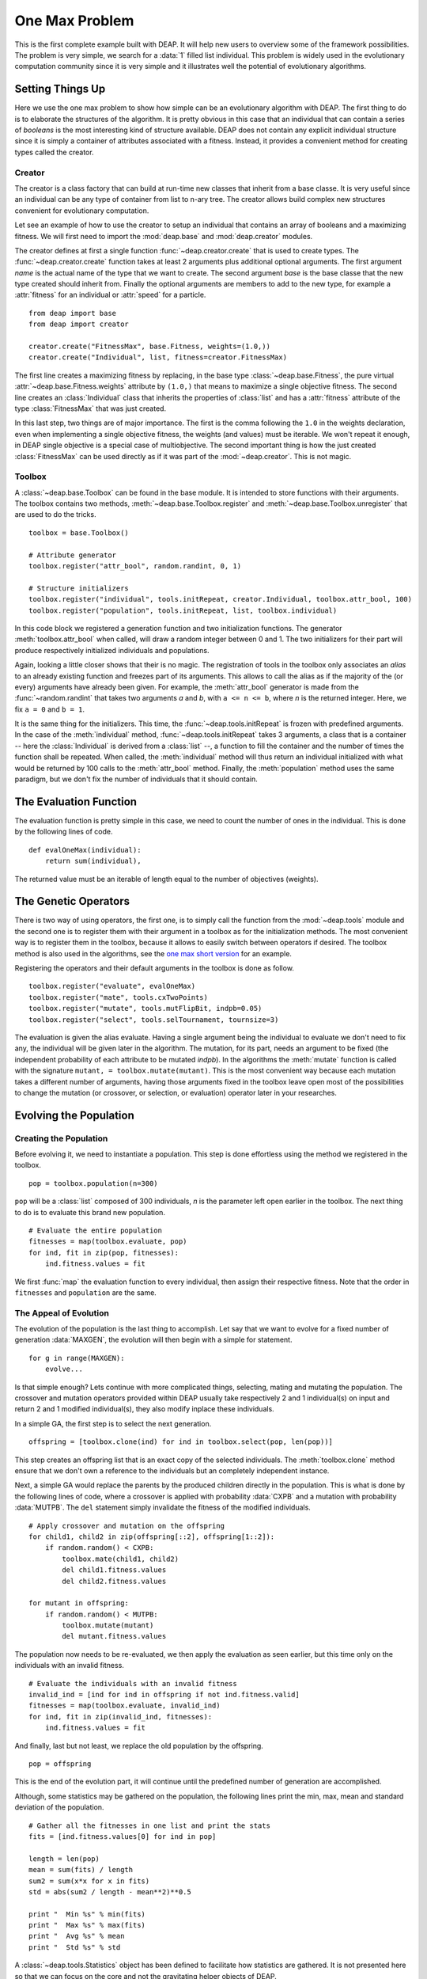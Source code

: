 .. _ga-onemax:

===============
One Max Problem
===============

This is the first complete example built with DEAP. It will help new users to
overview some of the framework possibilities. The problem is very simple, we
search for a :data:`1` filled list individual. This problem is widely used in
the evolutionary computation community since it is very simple and it
illustrates well the potential of evolutionary algorithms.

Setting Things Up
=================

Here we use the one max problem to show how simple can be an evolutionary
algorithm with DEAP. The first thing to do is to elaborate the structures of
the algorithm. It is pretty obvious in this case that an individual that can
contain a series of `booleans` is the most interesting kind of structure
available. DEAP does not contain any explicit individual structure since it is
simply a container of attributes associated with a fitness. Instead, it
provides a convenient method for creating types called the creator.

-------
Creator
-------

The creator is a class factory that can build at run-time new classes that
inherit from a base classe. It is very useful since an individual can be any
type of container from list to n-ary tree. The creator allows build complex
new structures convenient for evolutionary computation.

Let see an example of how to use the creator to setup an individual that
contains an array of booleans and a maximizing fitness. We will first need to
import the :mod:`deap.base` and :mod:`deap.creator` modules.

The creator defines at first a single function :func:`~deap.creator.create`
that is used to create types. The :func:`~deap.creator.create` function takes
at least 2 arguments plus additional optional arguments. The first argument
*name* is the actual name of the type that we want to create. The second
argument *base* is the base classe that the new type created should inherit
from. Finally the optional arguments are members to add to the new type, for
example a :attr:`fitness` for an individual or :attr:`speed` for a particle.
::

	from deap import base
	from deap import creator
	
	creator.create("FitnessMax", base.Fitness, weights=(1.0,))
	creator.create("Individual", list, fitness=creator.FitnessMax)

The first line creates a maximizing fitness by replacing, in the base type
:class:`~deap.base.Fitness`, the pure virtual
:attr:`~deap.base.Fitness.weights` attribute by ``(1.0,)`` that means to
maximize a single objective fitness. The second line creates an
:class:`Individual` class that inherits the properties of :class:`list` and
has a :attr:`fitness` attribute of the type :class:`FitnessMax` that was just
created.

In this last step, two things are of major importance. The first is the comma
following the ``1.0`` in the weights declaration, even when implementing a
single objective fitness, the weights (and values) must be iterable. We
won't repeat it enough, in DEAP single objective is a special case of
multiobjective. The second important thing is how the just created
:class:`FitnessMax` can be used directly as if it was part of the
:mod:`~deap.creator`. This is not magic.

-------
Toolbox
-------
A :class:`~deap.base.Toolbox` can be found in the base module. It is intended
to store functions with their arguments. The toolbox contains two
methods, :meth:`~deap.base.Toolbox.register` and
:meth:`~deap.base.Toolbox.unregister` that are used to do the tricks.
::

	toolbox = base.Toolbox()
	
	# Attribute generator
	toolbox.register("attr_bool", random.randint, 0, 1)
	
	# Structure initializers
	toolbox.register("individual", tools.initRepeat, creator.Individual, toolbox.attr_bool, 100)
	toolbox.register("population", tools.initRepeat, list, toolbox.individual)

In this code block we registered a generation function and two initialization
functions. The generator :meth:`toolbox.attr_bool` when called, will draw a
random integer between 0 and 1. The two initializers for their part will
produce respectively initialized individuals and populations.

Again, looking a little closer shows that their is no magic. The registration
of tools in the toolbox only associates an *alias* to an already existing
function and freezes part of its arguments. This allows to call the alias as
if the majority of the (or every) arguments have already been given. For
example, the :meth:`attr_bool` generator is made from the
:func:`~random.randint` that takes two arguments *a* and *b*, with ``a <= n <=
b``, where *n* is the returned integer. Here, we fix ``a = 0`` and ``b = 1``.

It is the same thing for the initializers. This time, the
:func:`~deap.tools.initRepeat` is frozen with predefined arguments. In the
case of the :meth:`individual` method, :func:`~deap.tools.initRepeat` takes 3
arguments, a class that is a container -- here the :class:`Individual` is
derived from a :class:`list` --, a function to fill the container and the
number of times the function shall be repeated. When called, the
:meth:`individual` method will thus return an individual initialized with what
would be returned by 100 calls to the :meth:`attr_bool` method. Finally, the
:meth:`population` method uses the same paradigm, but we don't fix the number
of individuals that it should contain.

The Evaluation Function
=======================

The evaluation function is pretty simple in this case, we need to count the
number of ones in the individual. This is done by the following lines of code. 
::
    
    def evalOneMax(individual):
        return sum(individual),

The returned value must be an iterable of length equal to the number of
objectives (weights).
   
The Genetic Operators
=====================

There is two way of using operators, the first one, is to simply call the
function from the :mod:`~deap.tools` module and the second one is to register
them with their argument in a toolbox as for the initialization methods. The
most convenient way is to register them in the toolbox, because it allows to
easily switch between operators if desired. The toolbox method is also used in
the algorithms, see the `one max short version
<http://doc.deap.googlecode.com/hg/short_ga_onemax.html>`_ for an example.

Registering the operators and their default arguments in the toolbox is done
as follow. 
::

    toolbox.register("evaluate", evalOneMax)
    toolbox.register("mate", tools.cxTwoPoints)
    toolbox.register("mutate", tools.mutFlipBit, indpb=0.05)
    toolbox.register("select", tools.selTournament, tournsize=3)

The evaluation is given the alias evaluate. Having a single argument being the
individual to evaluate we don't need to fix any, the individual will be given
later in the algorithm. The mutation, for its part, needs an argument to be
fixed (the independent probability of each attribute to be mutated *indpb*).
In the algorithms the :meth:`mutate` function is called with the signature
``mutant, = toolbox.mutate(mutant)``. This is the most convenient way because
each mutation takes a different number of arguments, having those arguments
fixed in the toolbox leave open most of the possibilities to change the
mutation (or crossover, or selection, or evaluation) operator later in your
researches.

Evolving the Population
=======================

-----------------------
Creating the Population
-----------------------

Before evolving it, we need to instantiate a population. This step is done
effortless using the method we registered in the toolbox. 
::

    pop = toolbox.population(n=300)

``pop`` will be a :class:`list` composed of 300 individuals, *n* is the
parameter left open earlier in the toolbox. The next thing to do is to
evaluate this brand new population.
::
	
	# Evaluate the entire population
	fitnesses = map(toolbox.evaluate, pop)
	for ind, fit in zip(pop, fitnesses):
	    ind.fitness.values = fit

We first :func:`map` the evaluation function to every individual, then assign
their respective fitness. Note that the order in ``fitnesses`` and
``population`` are the same.

-----------------------
The Appeal of Evolution
-----------------------

The evolution of the population is the last thing to accomplish. Let say that
we want to evolve for a fixed number of generation :data:`MAXGEN`, the
evolution will then begin with a simple for statement.
::

    for g in range(MAXGEN):
        evolve...

Is that simple enough? Lets continue with more complicated things, selecting,
mating and mutating the population. The crossover and mutation operators
provided within DEAP usually take respectively 2 and 1 individual(s) on input
and return 2 and 1 modified individual(s), they also modify inplace these
individuals.

In a simple GA, the first step is to select the next generation.
::

	offspring = [toolbox.clone(ind) for ind in toolbox.select(pop, len(pop))]

This step creates an offspring list that is an exact copy of the selected
individuals. The :meth:`toolbox.clone` method ensure that we don't own a
reference to the individuals but an completely independent instance.

Next, a simple GA would replace the parents by the produced children
directly in the population. This is what is done by the following lines
of code, where a crossover is applied with probability :data:`CXPB` and a
mutation with probability :data:`MUTPB`. The ``del`` statement simply
invalidate the fitness of the modified individuals.
::

	# Apply crossover and mutation on the offspring
	for child1, child2 in zip(offspring[::2], offspring[1::2]):
	    if random.random() < CXPB:
	        toolbox.mate(child1, child2)
	        del child1.fitness.values
	        del child2.fitness.values

	for mutant in offspring:
	    if random.random() < MUTPB:
	        toolbox.mutate(mutant)
	        del mutant.fitness.values

The population now needs to be re-evaluated, we then apply the evaluation as
seen earlier, but this time only on the individuals with an invalid fitness. 
::

	# Evaluate the individuals with an invalid fitness
	invalid_ind = [ind for ind in offspring if not ind.fitness.valid]
	fitnesses = map(toolbox.evaluate, invalid_ind)
	for ind, fit in zip(invalid_ind, fitnesses):
	    ind.fitness.values = fit

And finally, last but not least, we replace the old population by the
offspring. 
::

    pop = offspring

This is the end of the evolution part, it will continue until the predefined
number of generation are accomplished.

Although, some statistics may be gathered on the population, the following
lines print the min, max, mean and standard deviation of the population.
::

	# Gather all the fitnesses in one list and print the stats
	fits = [ind.fitness.values[0] for ind in pop]

	length = len(pop)
	mean = sum(fits) / length
	sum2 = sum(x*x for x in fits)
	std = abs(sum2 / length - mean**2)**0.5

	print "  Min %s" % min(fits)
	print "  Max %s" % max(fits)
	print "  Avg %s" % mean
	print "  Std %s" % std

A :class:`~deap.tools.Statistics` object has been defined to facilitate how
statistics are gathered. It is not presented here so that we can focus on the
core and not the gravitating helper objects of DEAP.

The complete example : [`source code <code/ga_onemax.py>`_].
